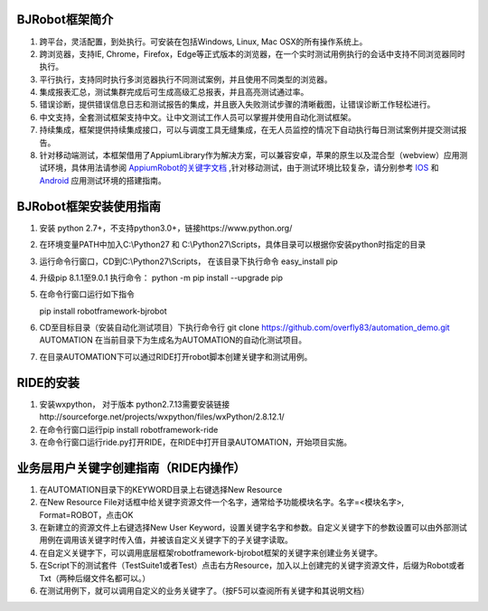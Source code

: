 BJRobot框架简介
-------------------------------------------------------------------------------------------------------------------------
1. 跨平台，灵活配置，到处执行。可安装在包括Windows, Linux, Mac OSX的所有操作系统上。
2. 跨浏览器，支持IE, Chrome，Firefox，Edge等正式版本的浏览器，在一个实时测试用例执行的会话中支持不同浏览器同时执行。
3. 平行执行，支持同时执行多浏览器执行不同测试案例，并且使用不同类型的浏览器。
4. 集成报表汇总，测试集群完成后可生成高级汇总报表，并且高亮测试通过率。
5. 错误诊断，提供错误信息日志和测试报告的集成，并且嵌入失败测试步骤的清晰截图，让错误诊断工作轻松进行。
6. 中文支持，全套测试框架支持中文。让中文测试工作人员可以掌握并使用自动化测试框架。
7. 持续集成，框架提供持续集成接口，可以与调度工具无缝集成，在无人员监控的情况下自动执行每日测试案例并提交测试报告。
8. 针对移动端测试，本框架借用了AppiumLibrary作为解决方案，可以兼容安卓，苹果的原生以及混合型（webview）应用测试环境，具体用法请参阅 `AppiumRobot的关键字文档 <http://serhatbolsu.github.io/robotframework-appiumlibrary/AppiumLibrary.html>`_ ,针对移动测试，由于测试环境比较复杂，请分别参考 `IOS <http://appium.io/slate/en/tutorial/ios.html>`_ 和 `Android <http://appium.io/slate/en/tutorial/android.html>`_ 应用测试环境的搭建指南。
   

BJRobot框架安装使用指南
-------------------------------------------------------------------------------------------------------------------------
1. 安装 python 2.7+，不支持python3.0+，链接https://www.python.org/

2. 在环境变量PATH中加入C:\\Python27 和 C:\\Python27\\Scripts，具体目录可以根据你安装python时指定的目录

3. 运行命令行窗口，CD到C:\\Python27\\Scripts， 在该目录下执行命令 easy_install pip

4. 升级pip 8.1.1至9.0.1 执行命令： python -m pip install --upgrade pip

5. 在命令行窗口运行如下指令

   pip install robotframework-bjrobot
   

6. CD至目标目录（安装自动化测试项目）下执行命令行
   git clone https://github.com/overfly83/automation_demo.git AUTOMATION
   在当前目录下为生成名为AUTOMATION的自动化测试项目。
   
7. 在目录AUTOMATION下可以通过RIDE打开robot脚本创建关键字和测试用例。



RIDE的安装
------------------------------------------------------------------------------------------------------------------------

1. 安装wxpython， 对于版本 python2.7.13需要安装链接http://sourceforge.net/projects/wxpython/files/wxPython/2.8.12.1/

2. 在命令行窗口运行pip install robotframework-ride

3. 在命令行窗口运行ride.py打开RIDE，在RIDE中打开目录AUTOMATION，开始项目实施。



业务层用户关键字创建指南（RIDE内操作）
------------------------------------------------------------------------------------------------------------------------
1. 在AUTOMATION目录下的KEYWORD目录上右键选择New Resource
2. 在New Resource File对话框中给关键字资源文件一个名字，通常给予功能模块名字。名字=<模块名字>, Format=ROBOT，点击OK
3. 在新建立的资源文件上右键选择New User Keyword，设置关键字名字和参数。自定义关键字下的参数设置可以由外部测试用例在调用该关键字时传入值，并被该自定义关键字下的子关键字读取。
4. 在自定义关键字下，可以调用底层框架robotframework-bjrobot框架的关键字来创建业务关键字。
5. 在Script下的测试套件（TestSuite1或者Test）点击右方Resource，加入以上创建完的关键字资源文件，后缀为Robot或者Txt（两种后缀文件名都可以。）
6. 在测试用例下，就可以调用自定义的业务关键字了。（按F5可以查阅所有关键字和其说明文档）
